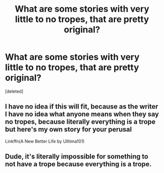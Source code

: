 #+TITLE: What are some stories with very little to no tropes, that are pretty original?

* What are some stories with very little to no tropes, that are pretty original?
:PROPERTIES:
:Score: 0
:DateUnix: 1610134001.0
:DateShort: 2021-Jan-08
:FlairText: Request
:END:
[deleted]


** I have no idea if this will fit, because as the writer I have no idea what anyone means when they say no tropes, because literally everything is a trope but here's my own story for your perusal

Linkffn(A New Better Life by Ulltima101)
:PROPERTIES:
:Author: Ulltima1001
:Score: 2
:DateUnix: 1610135944.0
:DateShort: 2021-Jan-08
:END:


** Dude, it's literally impossible for something to not have a trope because everything is a trope.
:PROPERTIES:
:Author: Foul-mask
:Score: 2
:DateUnix: 1610136930.0
:DateShort: 2021-Jan-08
:END:
